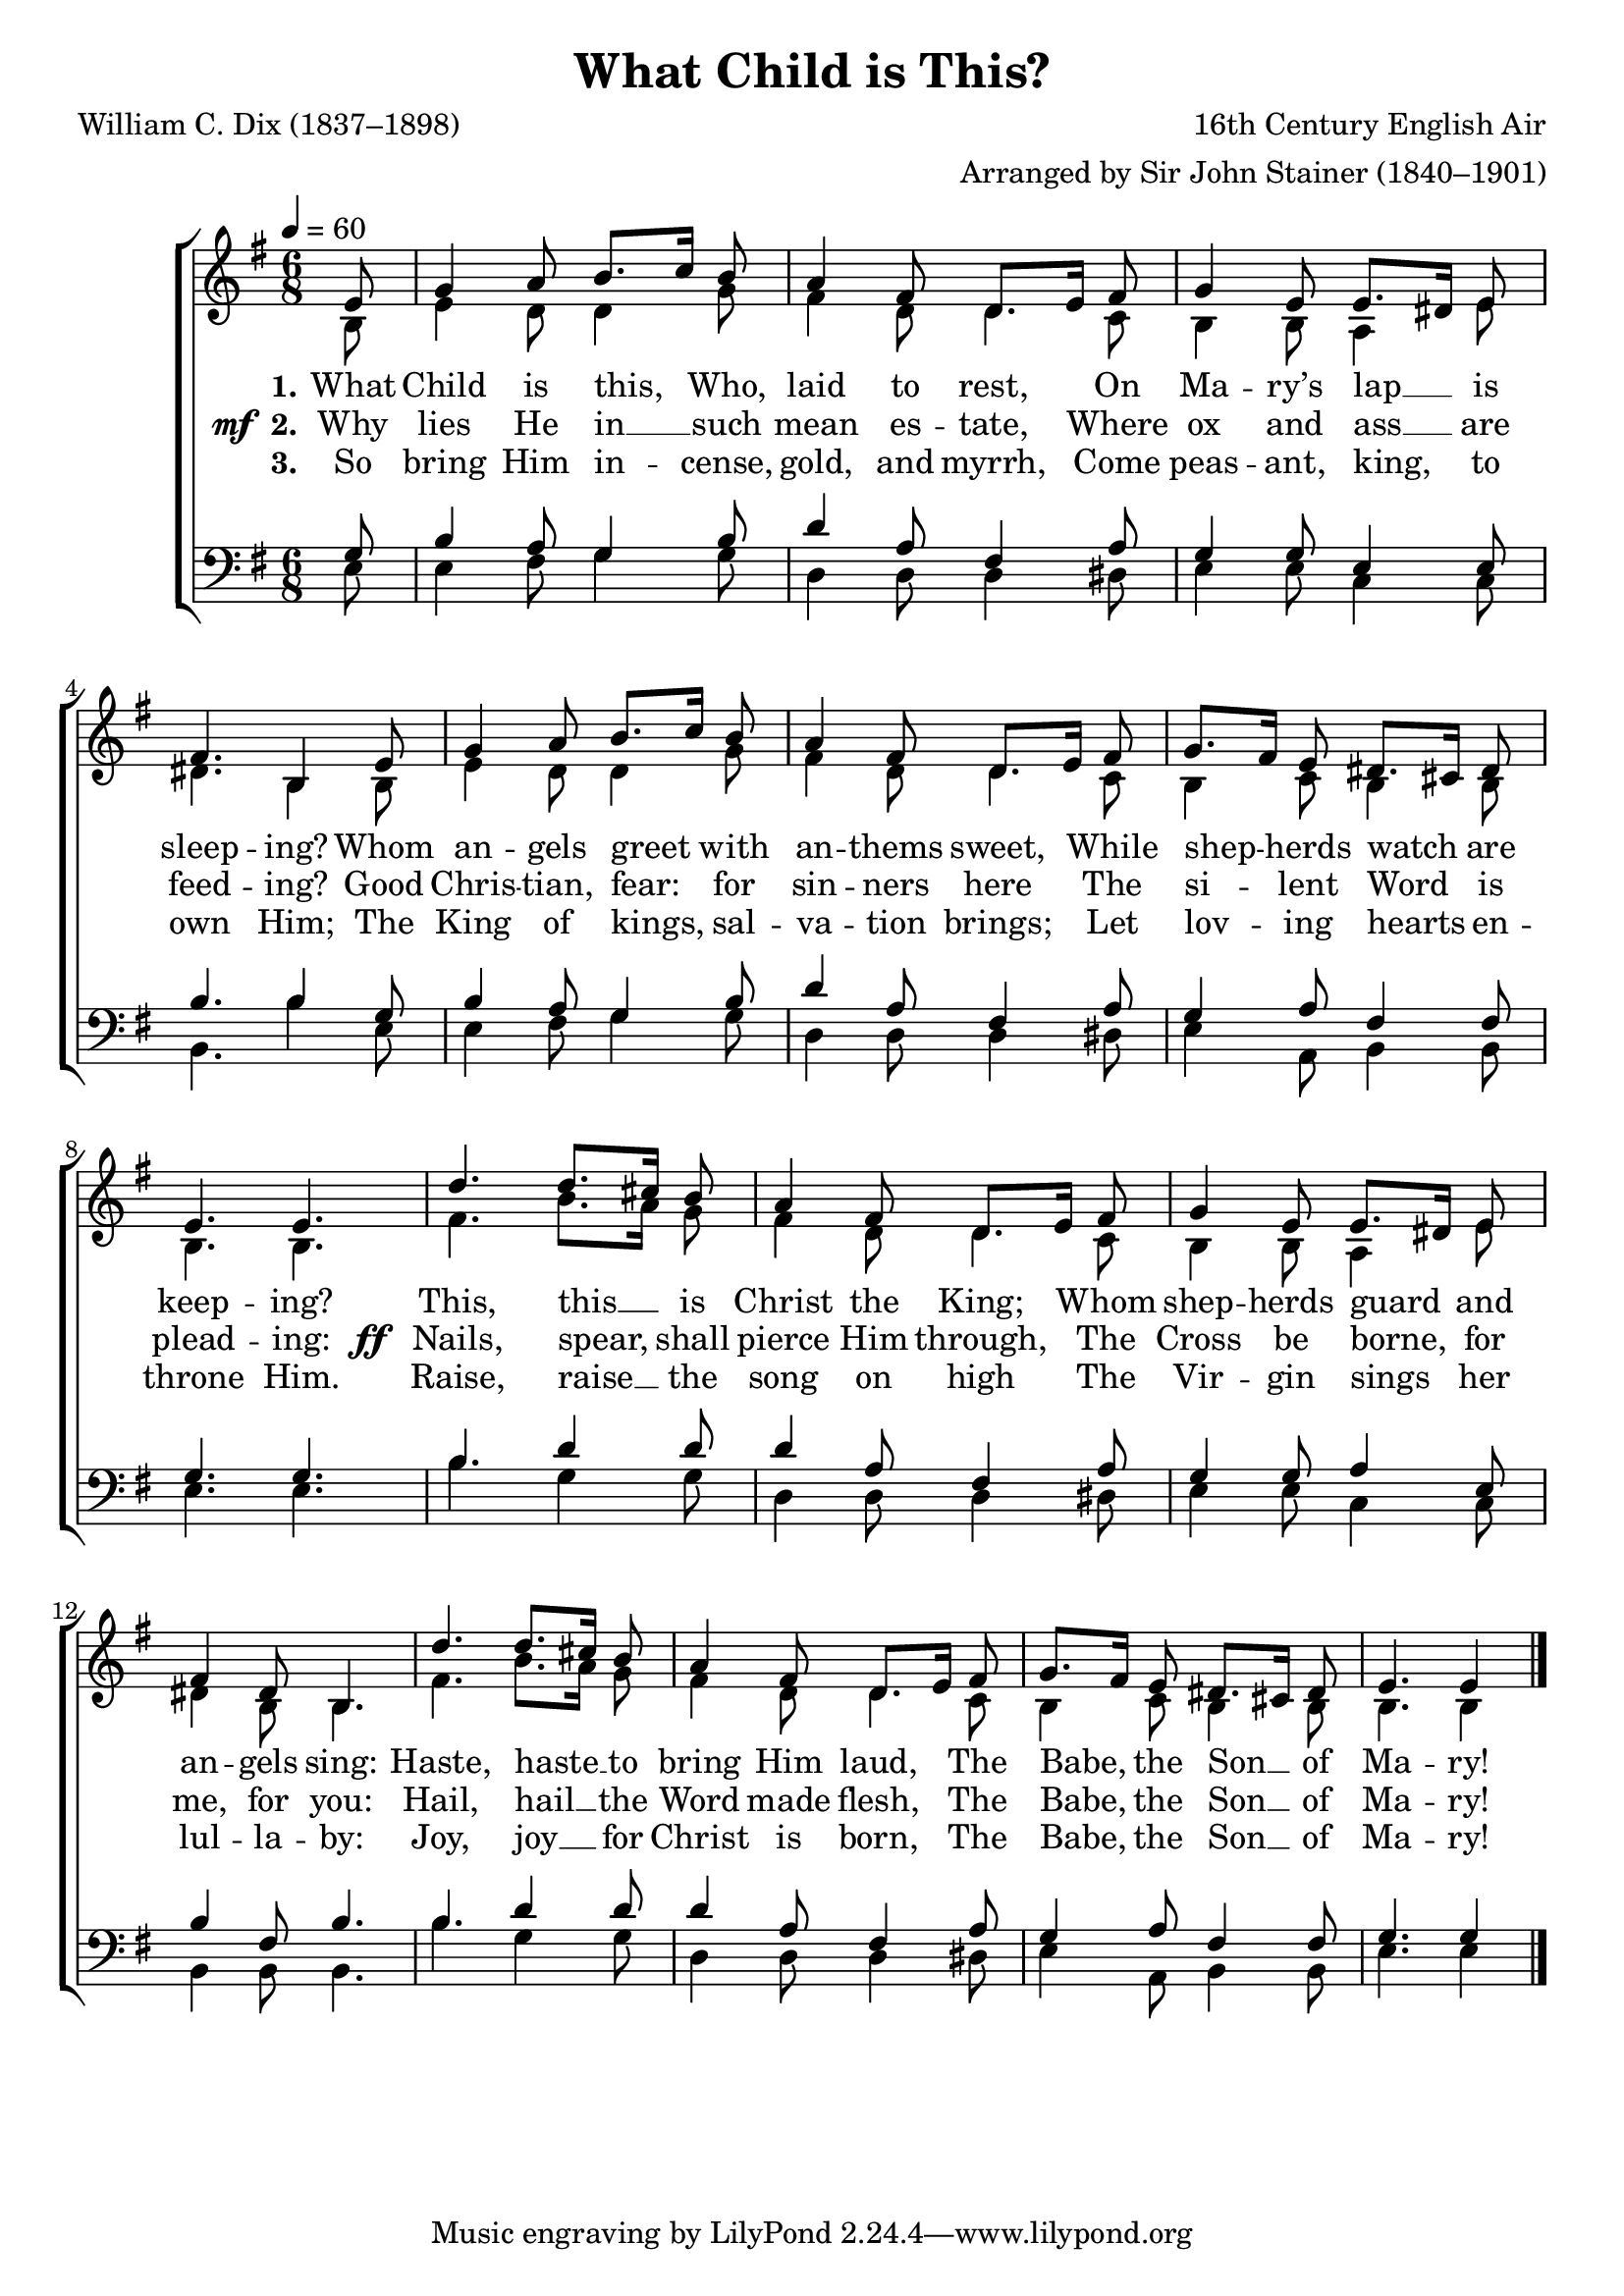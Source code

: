 ﻿\version "2.14.2"

songTitle = "What Child is This?"
songPoet = "William C. Dix (1837–1898)"
tuneComposer = "16th Century English Air"
tuneArranger = "Arranged by Sir John Stainer (1840–1901)"
tuneSource = \markup { from \italic {Christmas Carols, New and Old}}

global = {
    \key g \major
    \time 6/8
    \autoBeamOff
    \mergeDifferentlyHeadedOn
    \mergeDifferentlyDottedOn
    \tempo 4 = 60
}

sopMusic = \relative c' {
  \partial 8 e8 |
  g4 a8 b8.[ c16] b8 |
  a4 fis8 d8.[ e16] fis8 |
  g4 e8 e8.[ dis16] e8 |
  
  fis4. b,4  e8 |
  g4 a8 b8.[ c16] b8 |
  a4 fis8 d8.[ e16] fis8 |
  g8.[ fis16] e8 dis8.[ cis16] dis8 |
  e4. e |
  
  d'4. d8.[ cis16] b8 |
  a4 fis8 d8.[ e16] fis8 |
  g4 e8 e8.[ dis16] e8 |
  fis4 dis8 b4. |
  
  d'4. d8.[ cis16] b8 |
  a4 fis8 d8.[ e16] fis8 |
  g8.[ fis16] e8 dis8.[ cis16] dis8 |
  e4. e4 \bar "|."
}
sopWords = \lyricmode {
  
}

altoMusic = \relative c' {
  b8 |
  e4 d8 d4 g8 |
  fis4 d8 d4 c8 |
  b4 b8 a4 e'8 |
  
  dis4. b4 b8 |
  e4 d8 d4 g8 |
  fis4 d8 d4 c8 |
  b4 c8 b4 b8 |
  b4. b |
  
  fis' b8.[ a16] g8 |
  fis4 d8 d4 c8 |
  b4 b8 a4 e'8 |
  dis4 b8 b4. |
  
  fis'4. b8.[ a16] g8 |
  fis4 d8 d4 c8 |
  b4 c8 b4 b8 |
  b4. b4 \bar "|."
}
altoWords = \lyricmode {
  
  \set stanza = #"1."
  What Child is this, Who, laid
  \set associatedVoice = "altos"
  to rest,
  \unset associatedVoice
  On Ma -- ry’s lap __ is sleep -- ing?
  Whom an -- gels greet with
  \set associatedVoice = "altos"
  an -- thems sweet,
  \unset associatedVoice
  While shep -- herds watch are keep -- ing?
  
  This, this __ is
  \set associatedVoice = "altos"
  Christ the King;
  \unset associatedVoice
  Whom shep -- herds guard and an -- gels sing:
  
  Haste, haste __ to
  \set associatedVoice = "altos"
  bring Him laud,
  \unset associatedVoice
  The Babe, the Son __ of Ma -- ry!
}
altoWordsII = {
  
  \set stanza = \markup{\dynamic"  mf " "2."}
  \lyricmode {
    Why lies He in __ such
    \set associatedVoice = "altos"
    mean es -- tate,
    \unset associatedVoice
    Where ox and ass __ are feed -- ing?
    Good Chris -- tian, fear: for
    \set associatedVoice = "altos"
    sin -- ners here
    \unset associatedVoice
    The si -- lent Word is plead -- ing:
  }
  \set stanza = \markup\dynamic"  ff "
  \lyricmode {
    Nails, spear,
%8.5x11 __
    shall
    \set associatedVoice = "altos"
    pierce Him through,
    \unset associatedVoice
    The Cross be borne, for me, for you:
  
    Hail, hail __ the
    \set associatedVoice = "altos"
    Word made flesh,
    \unset associatedVoice
    The Babe, the Son __ of Ma -- ry!
  }
}
altoWordsIII = \lyricmode {
  
  \set stanza = #"3."
  So bring Him in -- cense,
  \set associatedVoice = "altos"
  gold, and myrrh,
  \unset associatedVoice
  Come peas -- ant, king,
%8.5x11 __
  to own Him;
  The King of kings,
  \set associatedVoice = "altos"
  sal -- va -- tion brings;
  \unset associatedVoice
  Let lov -- ing hearts en -- throne Him.
  
  Raise, raise __ the
  \set associatedVoice = "altos"
  song on high
  \unset associatedVoice
  The Vir -- gin sings her lul -- la -- by:
  
  Joy, joy __ for
  \set associatedVoice = "altos"
  Christ is born,
  \unset associatedVoice
  The Babe, the Son __ of Ma -- ry!
}
altoWordsIV = \lyricmode {
}
altoWordsV = \lyricmode {
}
altoWordsVI = \lyricmode {
}
tenorMusic = \relative c' {
  g8 |
  b4 a8 g4 b8 |
  d4 a8 fis4 a8 |
  g4 g8 e4 e8 |
  
  b'4. b4 g8 |
  b4 a8 g4 b8 |
  d4 a8 fis4 a8 |
  g4 a8 fis4 fis8 |
  g4. g |
  
  b4. d4 d8 |
  d4 a8 fis4 a8 |
  g4 g8 a4 e8 |
  b'4 fis8 b4. |
  
  b d4 d8 |
  d4 a8 fis4 a8 |
  g4 a8 fis4 fis8 |
  g4. g4 \bar "|."
}
tenorWords = \lyricmode {

}

bassMusic = \relative c {
  e8 |
  e4 fis8 g4 g8 |
  d4 d8 d4 dis8 |
  e4 e8 c4 c8 |
  
  b4. b'4 e,8 |
  e4 fis8 g4 g8 |
  d4 d8 d4 dis8 |
  e4 a,8 b4 b8 |
  e4. e |
  
  b' g4 g8 |
  d4 d8 d4 dis8 |
  e4 e8 c4 c8 |
  b4 b8 b4. |
  
  b' g4 g8 |
  d4 d8 d4 dis8 |
  e4 a,8 b4 b8 |
  e4. e4 \bar "|."
}
bassWords = \lyricmode {

}

  

\bookpart { 
\header {
  title = \songTitle
  poet = \songPoet
  composer = \tuneComposer
  arranger = \tuneArranger
  source = \tuneSource
}

\score {
  <<
   \new ChoirStaff <<
    \new Staff = women <<
      \new Voice = "sopranos" { \voiceOne << \global \sopMusic >> }
      \new Voice = "altos" { \voiceTwo << \global \altoMusic >> }
    >>
    \new Lyrics \with { alignAboveContext = #"women" \override VerticalAxisGroup #'nonstaff-relatedstaff-spacing = #'((basic-distance . 1))} \lyricsto "sopranos" \sopWords
    \new Lyrics = "altosVI"  \with { alignBelowContext = #"women" } \lyricsto "sopranos" \altoWordsVI
    \new Lyrics = "altosV"  \with { alignBelowContext = #"women" } \lyricsto "sopranos" \altoWordsV
    \new Lyrics = "altosIV"  \with { alignBelowContext = #"women" } \lyricsto "sopranos" \altoWordsIV
    \new Lyrics = "altosIII"  \with { alignBelowContext = #"women" } \lyricsto "sopranos" \altoWordsIII
    \new Lyrics = "altosII"  \with { alignBelowContext = #"women" } \lyricsto "sopranos" \altoWordsII
    \new Lyrics = "altos"  \with { alignBelowContext = #"women" } \lyricsto "sopranos" \altoWords
   \new Staff = men <<
      \clef bass
      \new Voice = "tenors" { \voiceOne << \global \tenorMusic >> }
      \new Voice = "basses" { \voiceTwo << \global \bassMusic >> }
    >>
    \new Lyrics \with { alignAboveContext = #"men" \override VerticalAxisGroup #'nonstaff-relatedstaff-spacing = #'((basic-distance . 1)) } \lyricsto "tenors" \tenorWords
    \new Lyrics \with { alignBelowContext = #"men" \override VerticalAxisGroup #'nonstaff-relatedstaff-spacing = #'((basic-distance . 1)) } \lyricsto "basses" \bassWords
  >>
  >>
  \layout { }

    \midi {
        \set Staff.midiInstrument = "flute" 
        \context {
            \Staff \remove "Staff_performer"
        }
        \context {
            \Voice \consists "Staff_performer"
        }
    }
}
}

